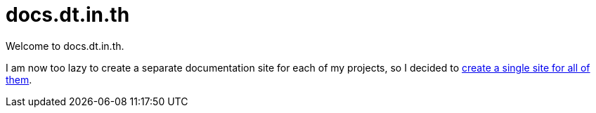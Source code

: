 = docs.dt.in.th

Welcome to docs.dt.in.th.

I am now too lazy to create a separate documentation site for each of my projects, so I decided to xref:docs-internals::index.adoc[create a single site for all of them].
